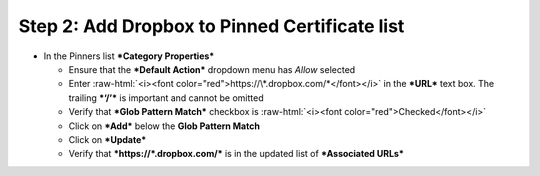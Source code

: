 .. role:: raw-html(raw)
   :format: html

Step 2: Add Dropbox to Pinned Certificate list
~~~~~~~~~~~~~~~~~~~~~~~~~~~~~~~~~~~~~~~~~~~~~~

-  In the Pinners list ***Category Properties***

   -  Ensure that the ***Default Action*** dropdown menu has *Allow*
      selected

   -  Enter :raw-html:`<i><font color="red">https://\*.dropbox.com/*</font></i>` in
      the ***URL*** text box. The trailing ***‘/’*** is important and
      cannot be omitted

   -  Verify that ***Glob Pattern Match*** checkbox is :raw-html:`<i><font color="red">Checked</font></i>`

   -  Click on ***Add*** below the **Glob Pattern Match**

   -  Click on ***Update***

   -  Verify that ***https://\*.dropbox.com/*** is in the updated list
      of ***Associated URLs***

